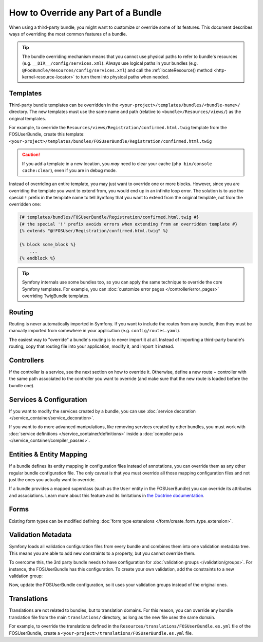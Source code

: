.. index::
   single: Bundle; Inheritance

How to Override any Part of a Bundle
====================================

When using a third-party bundle, you might want to customize or override some of
its features. This document describes ways of overriding the most common
features of a bundle.

.. tip::

    The bundle overriding mechanism means that you cannot use physical paths to
    refer to bundle's resources (e.g. ``__DIR__/config/services.xml``). Always
    use logical paths in your bundles (e.g. ``@FooBundle/Resources/config/services.xml``)
    and call the :ref:`locateResource() method <http-kernel-resource-locator>`
    to turn them into physical paths when needed.

.. _override-templates:

Templates
---------

Third-party bundle templates can be overridden in the
``<your-project>/templates/bundles/<bundle-name>/`` directory. The new templates
must use the same name and path (relative to ``<bundle>/Resources/views/``) as
the original templates.

For example, to override the ``Resources/views/Registration/confirmed.html.twig``
template from the FOSUserBundle, create this template:
``<your-project>/templates/bundles/FOSUserBundle/Registration/confirmed.html.twig``

.. caution::

    If you add a template in a new location, you *may* need to clear your
    cache (``php bin/console cache:clear``), even if you are in debug mode.

Instead of overriding an entire template, you may just want to override one or
more blocks. However, since you are overriding the template you want to extend
from, you would end up in an infinite loop error. The solution is to use the
special ``!`` prefix in the template name to tell Symfony that you want to
extend from the original template, not from the overridden one:

.. code-block:: twig

    {# templates/bundles/FOSUserBundle/Registration/confirmed.html.twig #}
    {# the special '!' prefix avoids errors when extending from an overridden template #}
    {% extends "@!FOSUser/Registration/confirmed.html.twig" %}

    {% block some_block %}
        ...
    {% endblock %}

.. _templating-overriding-core-templates:

.. tip::

    Symfony internals use some bundles too, so you can apply the same technique
    to override the core Symfony templates. For example, you can
    :doc:`customize error pages </controller/error_pages>` overriding TwigBundle
    templates.

Routing
-------

Routing is never automatically imported in Symfony. If you want to include
the routes from any bundle, then they must be manually imported from somewhere
in your application (e.g. ``config/routes.yaml``).

The easiest way to "override" a bundle's routing is to never import it at
all. Instead of importing a third-party bundle's routing, copy
that routing file into your application, modify it, and import it instead.

Controllers
-----------

If the controller is a service, see the next section on how to override it.
Otherwise, define a new route + controller with the same path associated to the
controller you want to override (and make sure that the new route is loaded
before the bundle one).

Services & Configuration
------------------------

If you want to modify the services created by a bundle, you can use
:doc:`service decoration </service_container/service_decoration>`.

If you want to do more advanced manipulations, like removing services created by
other bundles, you must work with :doc:`service definitions </service_container/definitions>`
inside a :doc:`compiler pass </service_container/compiler_passes>`.

Entities & Entity Mapping
-------------------------

If a bundle defines its entity mapping in configuration files instead of
annotations, you can override them as any other regular bundle configuration
file. The only caveat is that you must override all those mapping configuration
files and not just the ones you actually want to override.

If a bundle provides a mapped superclass (such as the ``User`` entity in the
FOSUserBundle) you can override its attributes and associations. Learn more
about this feature and its limitations in `the Doctrine documentation`_.

Forms
-----

Existing form types can be modified defining
:doc:`form type extensions </form/create_form_type_extension>`.

.. _override-validation:

Validation Metadata
-------------------

Symfony loads all validation configuration files from every bundle and
combines them into one validation metadata tree. This means you are able to
add new constraints to a property, but you cannot override them.

To overcome this, the 3rd party bundle needs to have configuration for
:doc:`validation groups </validation/groups>`. For instance, the FOSUserBundle
has this configuration. To create your own validation, add the constraints
to a new validation group:

.. configuration-block::

    .. code-block:: yaml

        # config/validator/validation.yaml
        FOS\UserBundle\Model\User:
            properties:
                plainPassword:
                    - NotBlank:
                        groups: [AcmeValidation]
                    - Length:
                        min: 6
                        minMessage: fos_user.password.short
                        groups: [AcmeValidation]

    .. code-block:: xml

        <!-- config/validator/validation.xml -->
        <?xml version="1.0" encoding="UTF-8" ?>
        <constraint-mapping xmlns="http://symfony.com/schema/dic/constraint-mapping"
            xmlns:xsi="http://www.w3.org/2001/XMLSchema-instance"
            xsi:schemaLocation="http://symfony.com/schema/dic/constraint-mapping
                https://symfony.com/schema/dic/constraint-mapping/constraint-mapping-1.0.xsd">

            <class name="FOS\UserBundle\Model\User">
                <property name="plainPassword">
                    <constraint name="NotBlank">
                        <option name="groups">
                            <value>AcmeValidation</value>
                        </option>
                    </constraint>

                    <constraint name="Length">
                        <option name="min">6</option>
                        <option name="minMessage">fos_user.password.short</option>
                        <option name="groups">
                            <value>AcmeValidation</value>
                        </option>
                    </constraint>
                </property>
            </class>
        </constraint-mapping>

Now, update the FOSUserBundle configuration, so it uses your validation groups
instead of the original ones.

.. _override-translations:

Translations
------------

Translations are not related to bundles, but to translation domains.
For this reason, you can override any bundle translation file from the main
``translations/`` directory, as long as the new file uses the same domain.

For example, to override the translations defined in the
``Resources/translations/FOSUserBundle.es.yml`` file of the FOSUserBundle,
create a ``<your-project>/translations/FOSUserBundle.es.yml`` file.

.. _`the Doctrine documentation`: https://www.doctrine-project.org/projects/doctrine-orm/en/current/reference/inheritance-mapping.html#overrides
